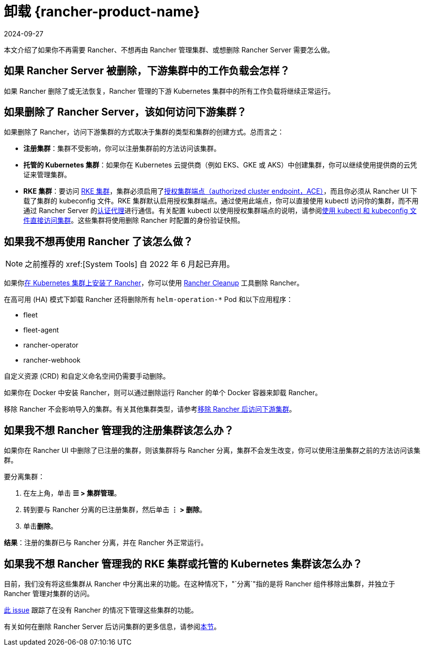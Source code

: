 = 卸载 {rancher-product-name}
:revdate: 2024-09-27
:page-revdate: {revdate}

本文介绍了如果你不再需要 Rancher、不想再由 Rancher 管理集群、或想删除 Rancher Server 需要怎么做。

== 如果 Rancher Server 被删除，下游集群中的工作负载会怎样？

如果 Rancher 删除了或无法恢复，Rancher 管理的下游 Kubernetes 集群中的所有工作负载将继续正常运行。

== 如果删除了 Rancher Server，该如何访问下游集群？

如果删除了 Rancher，访问下游集群的方式取决于集群的类型和集群的创建方式。总而言之：

* *注册集群*：集群不受影响，你可以注册集群前的方法访问该集群。
* *托管的 Kubernetes 集群*：如果你在 Kubernetes 云提供商（例如 EKS、GKE 或 AKS）中创建集群，你可以继续使用提供商的云凭证来管理集群。
* *RKE 集群*：要访问 xref:cluster-deployment/launch-kubernetes-with-rancher.adoc[RKE 集群]，集群必须启用了xref:about-rancher/architecture/communicating-with-downstream-clusters.adoc#_4_授权集群端点[授权集群端点（authorized cluster endpoint，ACE）]，而且你必须从 Rancher UI 下载了集群的 kubeconfig 文件。RKE 集群默认启用授权集群端点。通过使用此端点，你可以直接使用 kubectl 访问你的集群，而不用通过 Rancher Server 的xref:about-rancher/architecture/communicating-with-downstream-clusters.adoc#_1_认证代理[认证代理]进行通信。有关配置 kubectl 以使用授权集群端点的说明，请参阅xref:cluster-admin/manage-clusters/access-clusters/use-kubectl-and-kubeconfig.adoc#_直接使用下游集群进行身份验证[使用 kubectl 和 kubeconfig 文件直接访问集群]。这些集群将使用删除 Rancher 时配置的身份验证快照。

== 如果我不想再使用 Rancher 了该怎么做？

[NOTE]
====

之前推荐的 xref:[System Tools] 自 2022 年 6 月起已弃用。
====


如果你xref:installation-and-upgrade/install-rancher.adoc[在 Kubernetes 集群上安装了 Rancher]，你可以使用 https://github.com/rancher/rancher-cleanup[Rancher Cleanup] 工具删除 Rancher。

在高可用 (HA) 模式下卸载 Rancher 还将删除所有 `helm-operation-*` Pod 和以下应用程序：

* fleet
* fleet-agent
* rancher-operator
* rancher-webhook

自定义资源 (CRD) 和自定义命名空间仍需要手动删除。

如果你在 Docker 中安装 Rancher，则可以通过删除运行 Rancher 的单个 Docker 容器来卸载 Rancher。

移除 Rancher 不会影响导入的集群。有关其他集群类型，请参考<<_如果删除了_rancher_server该如何访问下游集群,移除 Rancher 后访问下游集群>>。

== 如果我不想 Rancher 管理我的注册集群该怎么办？

如果你在 Rancher UI 中删除了已注册的集群，则该集群将与 Rancher 分离，集群不会发生改变，你可以使用注册集群之前的方法访问该集群。

要分离集群：

. 在左上角，单击 *☰ > 集群管理*。
. 转到要与 Rancher 分离的已注册集群，然后单击 *⋮ > 删除*。
. 单击**删除**。

*结果*：注册的集群已与 Rancher 分离，并在 Rancher 外正常运行。

== 如果我不想 Rancher 管理我的 RKE 集群或托管的 Kubernetes 集群该怎么办？

目前，我们没有将这些集群从 Rancher 中分离出来的功能。在这种情况下，"`分离`"指的是将 Rancher 组件移除出集群，并独立于 Rancher 管理对集群的访问。

https://github.com/rancher/rancher/issues/25234[此 issue] 跟踪了在没有 Rancher 的情况下管理这些集群的功能。

有关如何在删除 Rancher Server 后访问集群的更多信息，请参阅<<_如果删除了_rancher_server该如何访问下游集群,本节>>。
